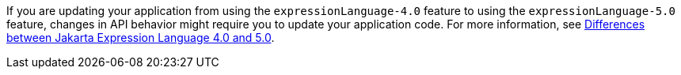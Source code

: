 If you are updating your application from using the `expressionLanguage-4.0` feature to using the `expressionLanguage-5.0` feature, changes in API behavior might require you to update your application code. For more information, see xref:ROOT:jakarta-ee10-diff.adoc#el[Differences between Jakarta Expression Language 4.0 and 5.0].

